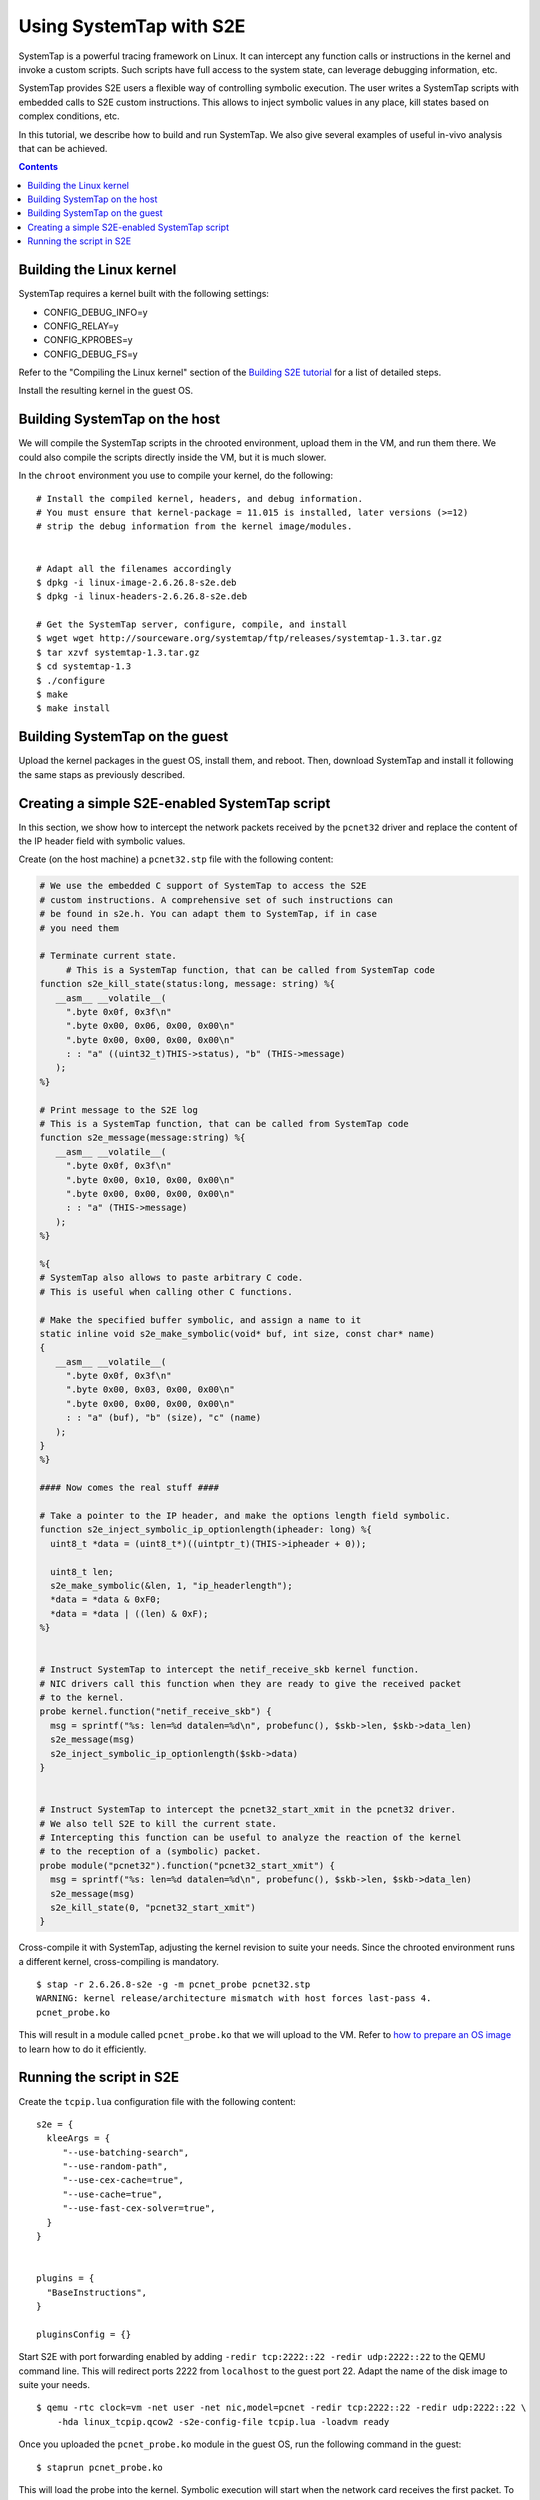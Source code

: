 ========================
Using SystemTap with S2E
========================

SystemTap is a powerful tracing framework on Linux. It can intercept any function calls or instructions
in the kernel and invoke a custom scripts. Such scripts have full access to the system state, can leverage
debugging information, etc.

SystemTap provides S2E users a flexible way of controlling symbolic execution.
The user writes a SystemTap scripts with embedded calls to S2E custom instructions.
This allows to inject symbolic values in any place, kill states based on complex
conditions, etc.

In this tutorial, we describe how to build and run SystemTap. We also give several
examples of useful in-vivo analysis that can be achieved. 

.. contents::

Building the Linux kernel
=========================

SystemTap requires a kernel built with the following settings:

- CONFIG_DEBUG_INFO=y
- CONFIG_RELAY=y
- CONFIG_KPROBES=y
- CONFIG_DEBUG_FS=y

Refer to the "Compiling the Linux kernel" section of the `Building S2E tutorial <BuildingS2E.html>`_
for a list of detailed steps.

Install the resulting kernel in the guest OS.

Building SystemTap on the host
==============================

We will compile the SystemTap scripts in the chrooted environment, upload them
in the VM, and run them there. We could also compile the scripts directly inside
the VM, but it is much slower.

In the ``chroot`` environment you use to compile your kernel, do the following:

::

   # Install the compiled kernel, headers, and debug information.
   # You must ensure that kernel-package = 11.015 is installed, later versions (>=12)
   # strip the debug information from the kernel image/modules.   
      
      
   # Adapt all the filenames accordingly 
   $ dpkg -i linux-image-2.6.26.8-s2e.deb
   $ dpkg -i linux-headers-2.6.26.8-s2e.deb   
   
   # Get the SystemTap server, configure, compile, and install
   $ wget wget http://sourceware.org/systemtap/ftp/releases/systemtap-1.3.tar.gz
   $ tar xzvf systemtap-1.3.tar.gz
   $ cd systemtap-1.3
   $ ./configure
   $ make
   $ make install

Building SystemTap on the guest
===============================

Upload the kernel packages in the guest OS, install them, and reboot.
Then, download SystemTap and install it following the same staps as previously described.

Creating a simple S2E-enabled SystemTap script
==============================================

In this section, we show how to intercept the network packets received by the ``pcnet32`` driver
and replace the content of the IP header field with symbolic values.

Create (on the host machine) a ``pcnet32.stp`` file with the following content:

.. code-block:: c

   # We use the embedded C support of SystemTap to access the S2E
   # custom instructions. A comprehensive set of such instructions can
   # be found in s2e.h. You can adapt them to SystemTap, if in case
   # you need them
   
   # Terminate current state.
	# This is a SystemTap function, that can be called from SystemTap code   
   function s2e_kill_state(status:long, message: string) %{
      __asm__ __volatile__(
        ".byte 0x0f, 0x3f\n"
        ".byte 0x00, 0x06, 0x00, 0x00\n"
        ".byte 0x00, 0x00, 0x00, 0x00\n"
        : : "a" ((uint32_t)THIS->status), "b" (THIS->message)
      );
   %}

   # Print message to the S2E log
   # This is a SystemTap function, that can be called from SystemTap code
   function s2e_message(message:string) %{
      __asm__ __volatile__(
        ".byte 0x0f, 0x3f\n"
        ".byte 0x00, 0x10, 0x00, 0x00\n"
        ".byte 0x00, 0x00, 0x00, 0x00\n"
        : : "a" (THIS->message)
      );
   %}

   %{
   # SystemTap also allows to paste arbitrary C code.
   # This is useful when calling other C functions.
   
   # Make the specified buffer symbolic, and assign a name to it
   static inline void s2e_make_symbolic(void* buf, int size, const char* name)
   {
      __asm__ __volatile__(
        ".byte 0x0f, 0x3f\n"
        ".byte 0x00, 0x03, 0x00, 0x00\n"
        ".byte 0x00, 0x00, 0x00, 0x00\n"
        : : "a" (buf), "b" (size), "c" (name)
      );
   }
   %}

   #### Now comes the real stuff ####   
   
   # Take a pointer to the IP header, and make the options length field symbolic.   
   function s2e_inject_symbolic_ip_optionlength(ipheader: long) %{
     uint8_t *data = (uint8_t*)((uintptr_t)(THIS->ipheader + 0));

     uint8_t len;
     s2e_make_symbolic(&len, 1, "ip_headerlength");
     *data = *data & 0xF0;
     *data = *data | ((len) & 0xF);
   %}


   # Instruct SystemTap to intercept the netif_receive_skb kernel function.
   # NIC drivers call this function when they are ready to give the received packet
   # to the kernel.
   probe kernel.function("netif_receive_skb") {
     msg = sprintf("%s: len=%d datalen=%d\n", probefunc(), $skb->len, $skb->data_len)
     s2e_message(msg)
     s2e_inject_symbolic_ip_optionlength($skb->data)
   }

   
   # Instruct SystemTap to intercept the pcnet32_start_xmit in the pcnet32 driver.
   # We also tell S2E to kill the current state.
   # Intercepting this function can be useful to analyze the reaction of the kernel
   # to the reception of a (symbolic) packet.
   probe module("pcnet32").function("pcnet32_start_xmit") {
     msg = sprintf("%s: len=%d datalen=%d\n", probefunc(), $skb->len, $skb->data_len)
     s2e_message(msg)
     s2e_kill_state(0, "pcnet32_start_xmit")
   }


Cross-compile it with SystemTap, adjusting the kernel revision to suite your needs.
Since the chrooted environment runs a different kernel, cross-compiling is mandatory.

::

    $ stap -r 2.6.26.8-s2e -g -m pcnet_probe pcnet32.stp
    WARNING: kernel release/architecture mismatch with host forces last-pass 4.
    pcnet_probe.ko
    
This will result in a module called ``pcnet_probe.ko`` that we will upload to the VM.
Refer to `how to prepare an OS image <ImageInstallation.html>`_ to learn how to do
it efficiently.

Running the script in S2E
=========================

Create the ``tcpip.lua`` configuration file with the following content:

::

   s2e = {
     kleeArgs = {
        "--use-batching-search",
        "--use-random-path",
        "--use-cex-cache=true",
        "--use-cache=true",
        "--use-fast-cex-solver=true",
     }
   }


   plugins = {
     "BaseInstructions",
   }

   pluginsConfig = {}

  

Start S2E with port forwarding enabled by adding ``-redir tcp:2222::22 -redir udp:2222::22``
to the QEMU command line. This will redirect ports 2222 from ``localhost`` to the guest
port 22. Adapt the name of the disk image to suite your needs.

::

   $ qemu -rtc clock=vm -net user -net nic,model=pcnet -redir tcp:2222::22 -redir udp:2222::22 \
       -hda linux_tcpip.qcow2 -s2e-config-file tcpip.lua -loadvm ready

Once you uploaded the ``pcnet_probe.ko`` module in the guest OS, run the following command in the guest:

::

    $ staprun pcnet_probe.ko
    
This will load the probe into the kernel. Symbolic execution will start when the network card
receives the first packet. To send a packet, open a console in the guest, and use ``netcat``
to send a UDP packet:

::

   $ nc -u localhost 2222
   
Type some characters, and press enter.

